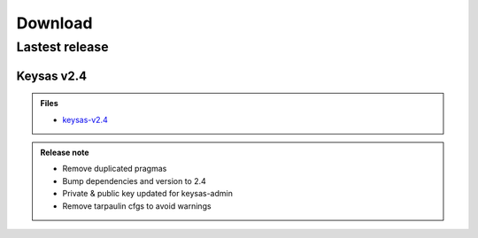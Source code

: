 ********
Download
********

Lastest release
===============

Keysas v2.4
~~~~~~~~~~~~

.. admonition:: Files
 :class: tip

 * `keysas-v2.4 <https://github.com/r3dlight/keysas/releases>`_

.. admonition:: Release note
 :class: note

 * Remove duplicated pragmas
 * Bump dependencies and version to 2.4
 * Private & public key updated for keysas-admin
 * Remove tarpaulin cfgs to avoid warnings

